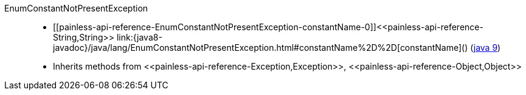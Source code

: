 ////
Automatically generated by PainlessDocGenerator. Do not edit.
Rebuild by running `gradle generatePainlessApi`.
////

[[painless-api-reference-EnumConstantNotPresentException]]++EnumConstantNotPresentException++::
* ++[[painless-api-reference-EnumConstantNotPresentException-constantName-0]]<<painless-api-reference-String,String>> link:{java8-javadoc}/java/lang/EnumConstantNotPresentException.html#constantName%2D%2D[constantName]()++ (link:{java9-javadoc}/java/lang/EnumConstantNotPresentException.html#constantName%2D%2D[java 9])
* Inherits methods from ++<<painless-api-reference-Exception,Exception>>++, ++<<painless-api-reference-Object,Object>>++
